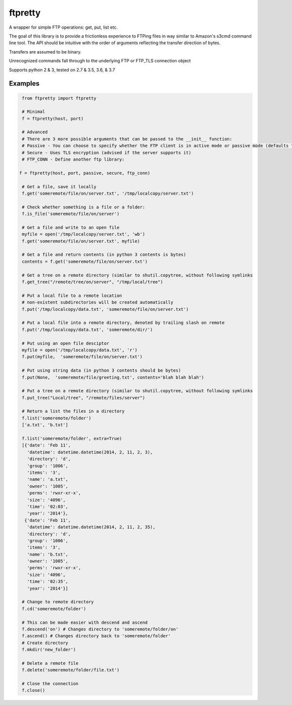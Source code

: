 ========
ftpretty
========

.. image:: https://travis-ci.com/codebynumbers/ftpretty.svg?branch=master
   :target: https://travis-ci.com/codebynumbers/ftpretty

.. image:: https://coveralls.io/repos/codebynumbers/ftpretty/badge.png?branch=master
   :target: https://coveralls.io/r/codebynumbers/ftpretty?branch=master

.. image:: https://img.shields.io/pypi/v/ftpretty.svg
   :target: https://pypi.python.org/pypi/ftpretty

.. image:: https://img.shields.io/pypi/dm/ftpretty.svg
   :target: https://pypi.python.org/pypi/ftpretty

A wrapper for simple FTP operations: get, put, list etc.

The goal of this library is to provide a frictionless experience to FTPing files
in way similar to Amazon's s3cmd command line tool. The API should be intuitive
with the order of arguments reflecting the transfer direction of bytes.

Transfers are assumed to be binary. 

Unrecognized commands fall through to the underlying FTP or FTP_TLS connection object

Supports python 2 & 3, tested on 2.7 & 3.5, 3.6, & 3.7

Examples
--------

.. code-block:: python

    from ftpretty import ftpretty

    # Minimal
    f = ftpretty(host, port)

    # Advanced
    # There are 3 more possible arguments that can be passed to the __init__ function:
    # Passive - You can choose to specify whether the FTP client is in active mode or passive mode (defaults to passive)
    # Secure - Uses TLS encryption (advised if the server supports it)
    # FTP_CONN - Define another ftp library:

   f = ftpretty(host, port, passive, secure, ftp_conn)

    # Get a file, save it locally
    f.get('someremote/file/on/server.txt', '/tmp/localcopy/server.txt')

    # Check whether something is a file or a folder:
    f.is_file('someremote/file/on/server')

    # Get a file and write to an open file
    myfile = open('/tmp/localcopy/server.txt', 'wb')
    f.get('someremote/file/on/server.txt', myfile)

    # Get a file and return contents (in python 3 contents is bytes)
    contents = f.get('someremote/file/on/server.txt')

    # Get a tree on a remote directory (similar to shutil.copytree, without following symlinks
    f.get_tree("/remote/tree/on/server", "/tmp/local/tree")

    # Put a local file to a remote location
    # non-existent subdirectories will be created automatically
    f.put('/tmp/localcopy/data.txt', 'someremote/file/on/server.txt')

    # Put a local file into a remote directory, denoted by trailing slash on remote
    f.put('/tmp/localcopy/data.txt', 'someremote/dir/')

    # Put using an open file desciptor
    myfile = open('/tmp/localcopy/data.txt', 'r')
    f.put(myfile,  'someremote/file/on/server.txt')

    # Put using string data (in python 3 contents should be bytes)
    f.put(None,  'someremote/file/greeting.txt', contents='blah blah blah')

    # Put a tree on a remote directory (similar to shutil.copytree, without following symlinks
    f.put_tree("Local/tree", "/remote/files/server")

    # Return a list the files in a directory
    f.list('someremote/folder')
    ['a.txt', 'b.txt']

    f.list('someremote/folder', extra=True)
    [{'date': 'Feb 11',
      'datetime': datetime.datetime(2014, 2, 11, 2, 3),
      'directory': 'd',
      'group': '1006',
      'items': '3',
      'name': 'a.txt',
      'owner': '1005',
      'perms': 'rwxr-xr-x',
      'size': '4096',
      'time': '02:03',
      'year': '2014'},
     {'date': 'Feb 11',
      'datetime': datetime.datetime(2014, 2, 11, 2, 35),
      'directory': 'd',
      'group': '1006',
      'items': '3',
      'name': 'b.txt',
      'owner': '1005',
      'perms': 'rwxr-xr-x',
      'size': '4096',
      'time': '02:35',
      'year': '2014'}]

    # Change to remote directory
    f.cd('someremote/folder')

    # This can be made easier with descend and ascend 
    f.descend('on') # Changes directory to 'someremote/folder/on'
    f.ascend() # Changes directory back to 'someremote/folder'
    # Create directory
    f.mkdir('new_folder')

    # Delete a remote file
    f.delete('someremote/folder/file.txt')

    # Close the connection
    f.close()

